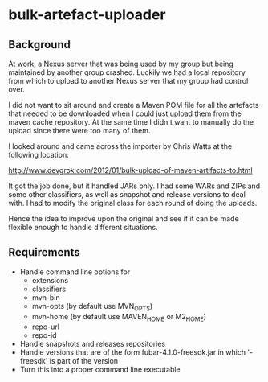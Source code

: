 * bulk-artefact-uploader

** Background
 At work, a Nexus server that was being used by my group but being maintained by another group crashed.
 Luckily we had a local repository from which to upload to another Nexus server that my group had control
 over.

 I did not want to sit around and create a Maven POM file for all the artefacts that needed to be downloaded
 when I could just upload them from the maven cache repository.  At the same time I didn't want to manually
 do the upload since there were too many of them.

 I looked around and came across the importer by Chris Watts at the following location:

    http://www.devgrok.com/2012/01/bulk-upload-of-maven-artifacts-to.html

 It got the job done, but it handled JARs only.  I had some WARs and ZIPs and some other classifiers, as well
 as snapshot and release versions to deal with.  I had to modify the original class for each round of doing
 the uploads.

 Hence the idea to improve upon the original and see if it can be made flexible enough to handle different
 situations.


** Requirements
   - Handle command line options for
     + extensions
     + classifiers
     + mvn-bin
     + mvn-opts (by default use MVN_OPTS)
     + mvn-home (by default use MAVEN_HOME or M2_HOME)
     + repo-url
     + repo-id
   - Handle snapshots and releases repositories
   - Handle versions that are of the form fubar-4.1.0-freesdk.jar in which '-freesdk' is part of the version
   - Turn this into a proper command line executable

